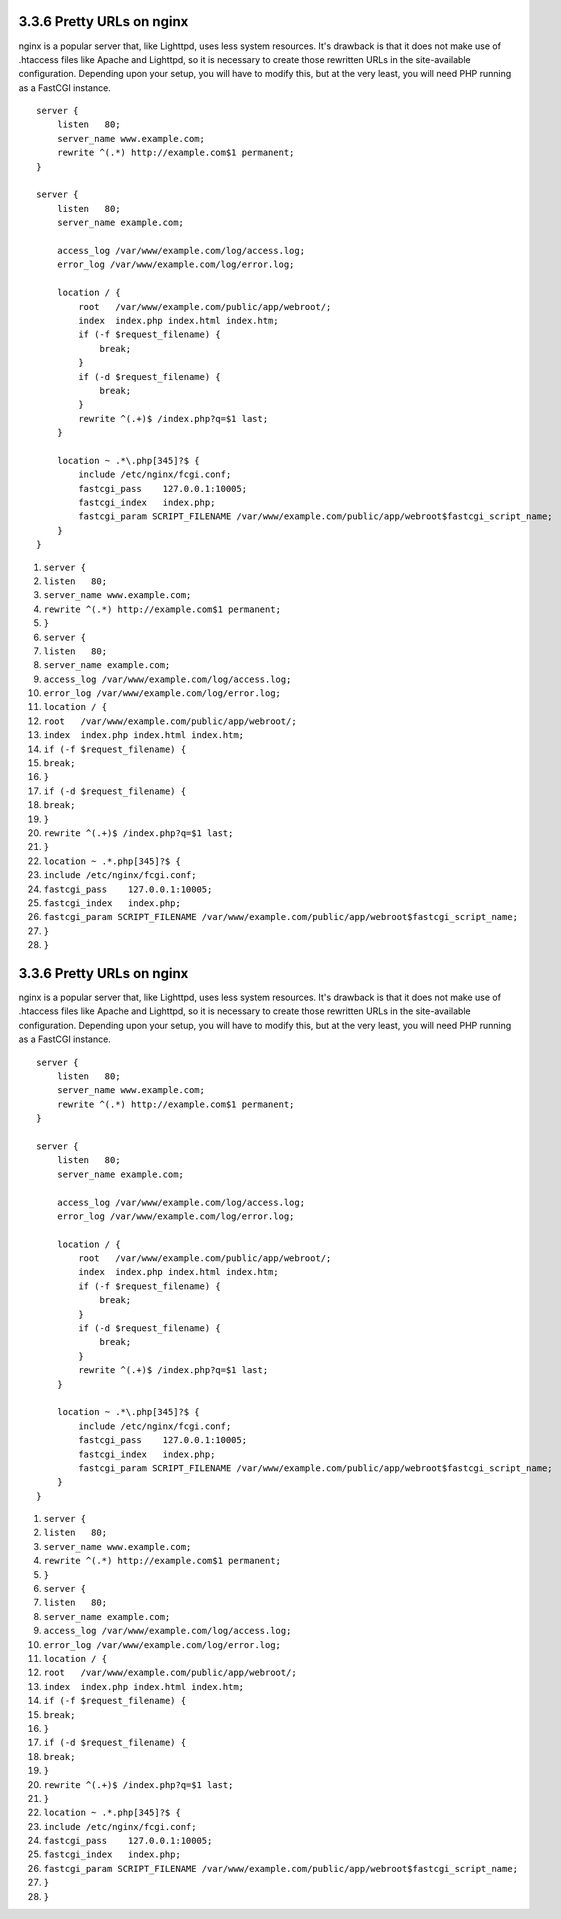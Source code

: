 3.3.6 Pretty URLs on nginx
--------------------------

nginx is a popular server that, like Lighttpd, uses less system
resources. It's drawback is that it does not make use of .htaccess
files like Apache and Lighttpd, so it is necessary to create those
rewritten URLs in the site-available configuration. Depending upon
your setup, you will have to modify this, but at the very least,
you will need PHP running as a FastCGI instance.

::

    server {
        listen   80;
        server_name www.example.com;
        rewrite ^(.*) http://example.com$1 permanent;
    }
    
    server {
        listen   80;
        server_name example.com;
    
        access_log /var/www/example.com/log/access.log;
        error_log /var/www/example.com/log/error.log;
    
        location / {
            root   /var/www/example.com/public/app/webroot/;
            index  index.php index.html index.htm;
            if (-f $request_filename) {
                break;
            }
            if (-d $request_filename) {
                break;
            }
            rewrite ^(.+)$ /index.php?q=$1 last;
        }
    
        location ~ .*\.php[345]?$ {
            include /etc/nginx/fcgi.conf;
            fastcgi_pass    127.0.0.1:10005;
            fastcgi_index   index.php;
            fastcgi_param SCRIPT_FILENAME /var/www/example.com/public/app/webroot$fastcgi_script_name;
        }
    }


#. ``server {``
#. ``listen   80;``
#. ``server_name www.example.com;``
#. ``rewrite ^(.*) http://example.com$1 permanent;``
#. ``}``
#. ``server {``
#. ``listen   80;``
#. ``server_name example.com;``
#. ``access_log /var/www/example.com/log/access.log;``
#. ``error_log /var/www/example.com/log/error.log;``
#. ``location / {``
#. ``root   /var/www/example.com/public/app/webroot/;``
#. ``index  index.php index.html index.htm;``
#. ``if (-f $request_filename) {``
#. ``break;``
#. ``}``
#. ``if (-d $request_filename) {``
#. ``break;``
#. ``}``
#. ``rewrite ^(.+)$ /index.php?q=$1 last;``
#. ``}``
#. ``location ~ .*.php[345]?$ {``
#. ``include /etc/nginx/fcgi.conf;``
#. ``fastcgi_pass    127.0.0.1:10005;``
#. ``fastcgi_index   index.php;``
#. ``fastcgi_param SCRIPT_FILENAME /var/www/example.com/public/app/webroot$fastcgi_script_name;``
#. ``}``
#. ``}``

3.3.6 Pretty URLs on nginx
--------------------------

nginx is a popular server that, like Lighttpd, uses less system
resources. It's drawback is that it does not make use of .htaccess
files like Apache and Lighttpd, so it is necessary to create those
rewritten URLs in the site-available configuration. Depending upon
your setup, you will have to modify this, but at the very least,
you will need PHP running as a FastCGI instance.

::

    server {
        listen   80;
        server_name www.example.com;
        rewrite ^(.*) http://example.com$1 permanent;
    }
    
    server {
        listen   80;
        server_name example.com;
    
        access_log /var/www/example.com/log/access.log;
        error_log /var/www/example.com/log/error.log;
    
        location / {
            root   /var/www/example.com/public/app/webroot/;
            index  index.php index.html index.htm;
            if (-f $request_filename) {
                break;
            }
            if (-d $request_filename) {
                break;
            }
            rewrite ^(.+)$ /index.php?q=$1 last;
        }
    
        location ~ .*\.php[345]?$ {
            include /etc/nginx/fcgi.conf;
            fastcgi_pass    127.0.0.1:10005;
            fastcgi_index   index.php;
            fastcgi_param SCRIPT_FILENAME /var/www/example.com/public/app/webroot$fastcgi_script_name;
        }
    }


#. ``server {``
#. ``listen   80;``
#. ``server_name www.example.com;``
#. ``rewrite ^(.*) http://example.com$1 permanent;``
#. ``}``
#. ``server {``
#. ``listen   80;``
#. ``server_name example.com;``
#. ``access_log /var/www/example.com/log/access.log;``
#. ``error_log /var/www/example.com/log/error.log;``
#. ``location / {``
#. ``root   /var/www/example.com/public/app/webroot/;``
#. ``index  index.php index.html index.htm;``
#. ``if (-f $request_filename) {``
#. ``break;``
#. ``}``
#. ``if (-d $request_filename) {``
#. ``break;``
#. ``}``
#. ``rewrite ^(.+)$ /index.php?q=$1 last;``
#. ``}``
#. ``location ~ .*.php[345]?$ {``
#. ``include /etc/nginx/fcgi.conf;``
#. ``fastcgi_pass    127.0.0.1:10005;``
#. ``fastcgi_index   index.php;``
#. ``fastcgi_param SCRIPT_FILENAME /var/www/example.com/public/app/webroot$fastcgi_script_name;``
#. ``}``
#. ``}``

